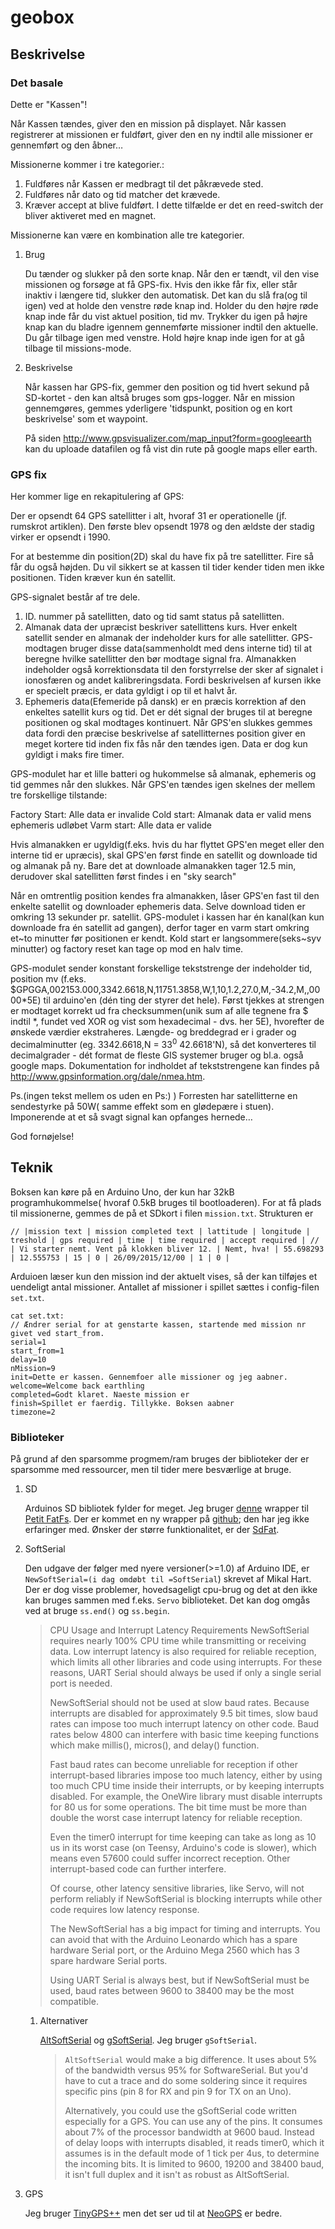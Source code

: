 * geobox
** Beskrivelse
*** Det basale
Dette er "Kassen"\texttrademark!

Når Kassen tændes, giver den en mission på displayet. Når kassen registrerer at missionen er fuldført, giver den en ny indtil alle missioner er gennemført og den åbner...

Missionerne kommer i tre kategorier.:
1) Fuldføres når Kassen er medbragt til det påkrævede sted.
2) Fuldføres når dato og tid matcher det krævede.
3) Kræver accept at blive fuldført. I dette tilfælde er det en reed-switch der bliver aktiveret med en magnet.

Missionerne kan være en kombination alle tre kategorier.

**** Brug
Du tænder og slukker på den sorte knap. Når den er tændt, vil den vise missionen og forsøge at få GPS-fix.
Hvis den ikke får fix, eller står inaktiv i længere tid, slukker den automatisk. Det kan du slå fra(og til igen) ved at holde den venstre røde knap ind.
Holder du den højre røde knap inde får du vist aktuel position, tid mv. Trykker du igen på højre knap kan du bladre igennem gennemførte missioner indtil den aktuelle. Du går tilbage igen med venstre. Hold højre knap inde igen for at gå tilbage til missions-mode.

**** Beskrivelse
Når kassen har GPS-fix, gemmer den position og tid hvert sekund på SD-kortet - den kan altså bruges som gps-logger. Når en mission gennemgøres, gemmes yderligere 'tidspunkt, position og en kort beskrivelse' som et waypoint.

På siden http://www.gpsvisualizer.com/map_input?form=googleearth kan du uploade datafilen og få vist din rute på google maps eller earth.

*** GPS fix

Her kommer lige en rekapitulering af GPS:

Der er opsendt 64 GPS satellitter i alt, hvoraf 31 er operationelle (jf. rumskrot artiklen).
Den første blev opsendt 1978 og den ældste der stadig virker er opsendt i 1990.

For at bestemme din position(2D) skal du have fix på tre satellitter. Fire så får du også højden. Du vil sikkert se at kassen til tider kender tiden men ikke positionen. Tiden kræver kun én satellit.

GPS-signalet består af tre dele.
1) ID. nummer på satellitten, dato og tid samt status på satellitten.
2) Almanak data der upræcist beskriver satellittens kurs. Hver enkelt satellit sender en almanak der indeholder kurs for alle satellitter. GPS-modtagen bruger disse data(sammenholdt med dens interne tid) til at beregne hvilke satellitter den bør modtage signal fra. Almanakken indeholder også korrektionsdata til den forstyrrelse der sker af signalet i ionosfæren og andet kalibreringsdata. Fordi beskrivelsen af kursen ikke er specielt præcis, er data gyldigt i op til et halvt år. 
3) Ephemeris data(Efemeride på dansk) er en præcis korrektion af den enkeltes satellit kurs og tid. Det er dét signal der bruges til at beregne positionen og skal modtages kontinuert. Når GPS'en slukkes gemmes data fordi den præcise beskrivelse af satellitternes position giver en meget kortere tid inden fix fås når den tændes igen. Data er dog kun gyldigt i maks fire timer.

GPS-modulet har et lille batteri og hukommelse så almanak, ephemeris og tid gemmes når den slukkes. Når GPS'en tændes igen skelnes der mellem tre forskellige tilstande:

Factory Start: Alle data er invalide
Cold start: Almanak data er valid mens ephemeris udløbet
Varm start: Alle data er valide

Hvis almanakken er ugyldig(f.eks. hvis du har flyttet GPS'en meget eller den interne tid er upræcis), skal GPS'en først finde en satellit og downloade tid og almanak på ny. Bare det at downloade almanakken tager 12.5 min, derudover skal satellitten først findes i en "sky search"

Når en omtrentlig position kendes fra almanakken, låser GPS'en fast til den enkelte satellit og downloader ephemeris data. Selve download tiden er omkring 13 sekunder pr. satellit.
GPS-modulet i kassen har én kanal(kan kun downloade fra én satellit ad gangen), derfor tager en varm start omkring et~to minutter før positionen er kendt. Kold start er langsommere(seks~syv minutter) og factory reset kan tage op mod en halv time.


GPS-modulet sender konstant forskellige tekststrenge der indeholder tid, position mv (f.eks. $GPGGA,002153.000,3342.6618,N,11751.3858,W,1,10,1.2,27.0,M,-34.2,M,,0000*5E) til arduino'en (dén ting der styrer det hele). Først tjekkes at strengen er modtaget korrekt ud fra checksummen(unik sum af alle tegnene fra $ indtil *, fundet ved XOR og vist som hexadecimal - dvs. her 5E), hvorefter de ønskede værdier ekstraheres. Længde- og breddegrad er i grader og decimalminutter (eg. 3342.6618,N = 33^0 42.6618'N), så det konverteres til decimalgrader - dét format de fleste GIS systemer bruger og bl.a. også google maps. Dokumentation for indholdet af tekststrengene kan findes på http://www.gpsinformation.org/dale/nmea.htm.


Ps.(ingen tekst mellem os uden en Ps:) )
Forresten har satellitterne en sendestyrke på 50W( samme effekt som en glødepære i stuen). Imponerende at et så svagt signal kan opfanges hernede...


God fornøjelse!


** Teknik
Boksen kan køre på en Arduino Uno, der kun har 32kB programhukommelse( hvoraf 0.5kB bruges til bootloaderen).
For at få plads til missionerne, gemmes de på et SDkort i filen =mission.txt=. Strukturen er
#+BEGIN_SRC
// |mission text | mission completed text | lattitude | longitude | treshold | gps required | time | time required | accept required | //
| Vi starter nemt. Vent på klokken bliver 12. | Nemt, hva! | 55.698293 | 12.555753 | 15 | 0 | 26/09/2015/12/00 | 1 | 0 |
#+END_SRC

Arduioen læser kun den mission ind der aktuelt vises, så der kan tilføjes et uendeligt antal missioner. Antallet af missioner i spillet sættes i config-filen =set.txt=.

#+BEGIN_SRC code
cat set.txt:
// Ændrer serial for at genstarte kassen, startende med mission nr givet ved start_from.
serial=1
start_from=1
delay=10
nMission=9
init=Dette er kassen. Gennemfoer alle missioner og jeg aabner.
welcome=Welcome back earthling
completed=Godt klaret. Naeste mission er
finish=Spillet er faerdig. Tillykke. Boksen aabner
timezone=2
#+END_SRC


*** Biblioteker
På grund af den sparsomme progmem/ram bruges der biblioteker der er sparsomme med ressourcer, men til tider mere besværlige at bruge.
**** SD
Arduinos SD bibliotek fylder for meget.
Jeg bruger [[http://forum.arduino.cc/index.php?topic%3D37604.0][denne]] wrapper til [[http://elm-chan.org/fsw/ff/00index_p.html][Petit FatFs]]. Der er kommet en ny wrapper på [[https://github.com/greiman/PetitFS][github]]; den har jeg ikke erfaringer med.
Ønsker der større funktionalitet, er der [[https://github.com/greiman/SdFat][SdFat]].

**** SoftSerial
Den udgave der følger med nyere versioner(>=1.0) af Arduino IDE, er =NewSoftSerial=(i dag omdøbt til =SoftSerial=) skrevet af Mikal Hart.
Der er dog visse problemer, hovedsageligt cpu-brug og det at den ikke kan bruges sammen med f.eks. =Servo= biblioteket. Det kan dog omgås ved at bruge =ss.end()= og =ss.begin=.

#+BEGIN_QUOTE
CPU Usage and Interrupt Latency Requirements
NewSoftSerial requires nearly 100% CPU time while transmitting or receiving data. Low interrupt latency is also required for reliable reception, which limits all other libraries and code using interrupts. For these reasons, UART Serial should always be used if only a single serial port is needed.

NewSoftSerial should not be used at slow baud rates. Because interrupts are disabled for approximately 9.5 bit times, slow baud rates can impose too much interrupt latency on other code. Baud rates below 4800 can interfere with basic time keeping functions which make millis(), micros(), and delay() function.

Fast baud rates can become unreliable for reception if other interrupt-based libraries impose too much latency, either by using too much CPU time inside their interrupts, or by keeping interrupts disabled. For example, the OneWire library must disable interrupts for 80 us for some operations. The bit time must be more than double the worst case interrupt latency for reliable reception.

Even the timer0 interrupt for time keeping can take as long as 10 us in its worst case (on Teensy, Arduino's code is slower), which means even 57600 could suffer incorrect reception. Other interrupt-based code can further interfere.

Of course, other latency sensitive libraries, like Servo, will not perform reliably if NewSoftSerial is blocking interrupts while other code requires low latency response.

The NewSoftSerial has a big impact for timing and interrupts. You can avoid that with the Arduino Leonardo which has a spare hardware Serial port, or the Arduino Mega 2560 which has 3 spare hardware Serial ports.

Using UART Serial is always best, but if NewSoftSerial must be used, baud rates between 9600 to 38400 may be the most compatible. 
#+END_QUOTE


***** Alternativer
[[http://www.pjrc.com/teensy/td_libs_AltSoftSerial.html][AltSoftSerial]] og [[http://forum.arduino.cc/index.php?topic%3D338205.msg2333171#msg2333171][gSoftSerial]]. Jeg bruger =gSoftSerial=.

#+BEGIN_QUOTE
=AltSoftSerial= would make a big difference. It uses about 5% of the bandwidth versus 95% for SoftwareSerial. But you'd have to cut a trace and do some soldering since it requires specific pins (pin 8 for RX and pin 9 for TX on an Uno).

Alternatively, you could use the gSoftSerial code written especially for a GPS. You can use any of the pins. It consumes about 7% of the processor bandwidth at 9600 baud. Instead of delay loops with interrupts disabled, it reads timer0, which it assumes is in the default mode of 1 tick per 4us, to determine the incoming bits. It is limited to 9600, 19200 and 38400 baud, it isn't full duplex and it isn't as robust as AltSoftSerial.
#+END_QUOTE

**** GPS
Jeg bruger [[http://arduiniana.org/libraries/tinygpsplus/][TinyGPS++]] men det ser ud til at [[https://github.com/SlashDevin/NeoGPS][NeoGPS]] er bedre.
